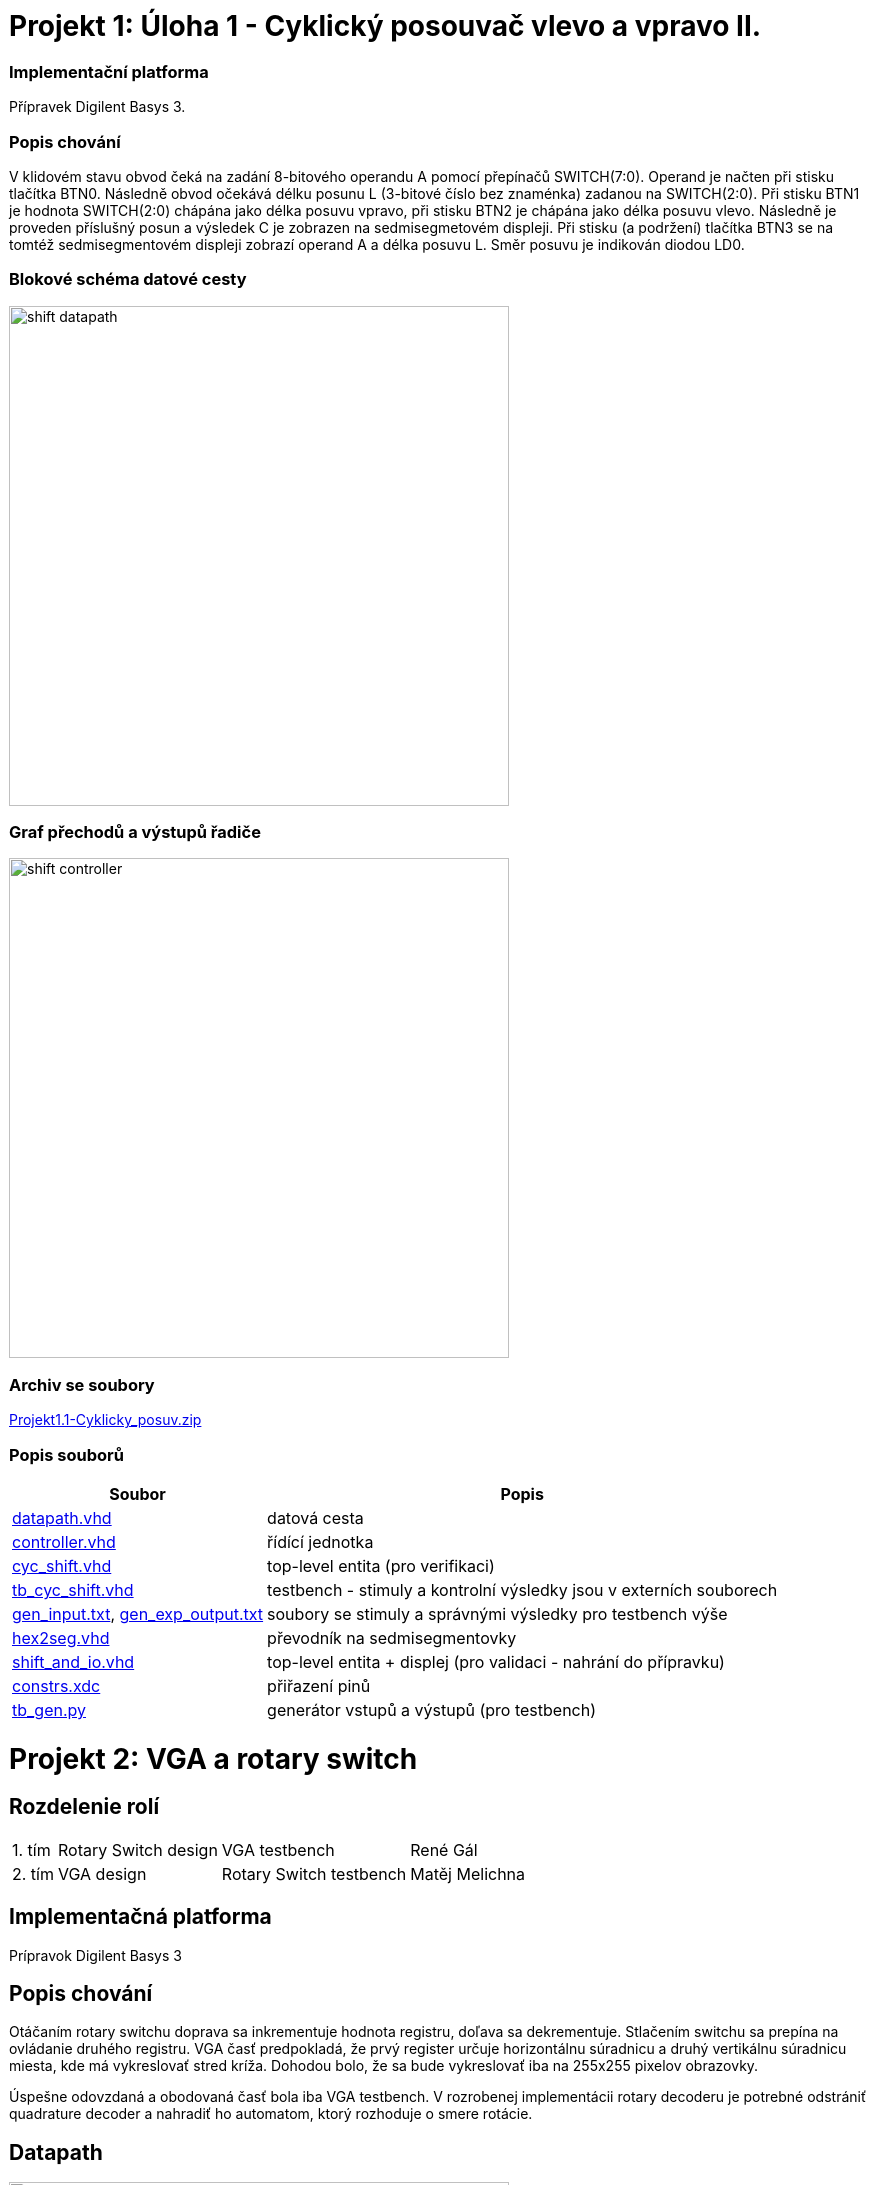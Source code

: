 = Projekt 1: Úloha 1 - Cyklický posouvač vlevo a vpravo II.

=== Implementační platforma

Přípravek Digilent Basys 3.


=== Popis chování

V klidovém stavu obvod čeká na zadání 8-bitového operandu A pomocí přepínačů SWITCH(7:0). Operand je načten při stisku tlačítka BTN0. Následně obvod očekává délku posunu L (3-bitové číslo bez znaménka) zadanou na SWITCH(2:0). Při stisku BTN1 je hodnota SWITCH(2:0) chápána jako délka posuvu vpravo, při stisku BTN2 je chápána jako délka posuvu vlevo. Následně je proveden příslušný posun a výsledek C je zobrazen na sedmisegmetovém displeji. Při stisku (a podržení) tlačítka BTN3 se na tomtéž sedmisegmentovém displeji zobrazí operand A a délka posuvu L. Směr posuvu je indikován diodou LD0.


=== Blokové schéma datové cesty


image::./cyc_shift_2/shift_datapath.png[width="500"]


=== Graf přechodů a výstupů řadiče

image::./cyc_shift_2/shift_controller.png[width="500"]

=== Archiv se soubory

link:./hw01_cyc_shift_galrene.zip[Projekt1.1-Cyklicky_posuv.zip]

=== Popis souborů


[options="autowidth"]
|====
^h|  Soubor                                                                ^h|  Popis
| link:./cyc_shift_2/datapath.vhd[datapath.vhd]                          | datová cesta
| link:./cyc_shift_2/controller.vhd[controller.vhd]                      | řídící jednotka
| link:./cyc_shift_2/cyc_shift.vhd[cyc_shift.vhd]        | top-level entita (pro verifikaci)
| link:./cyc_shift_2/tb_cyc_shift.vhd[tb_cyc_shift.vhd]            | testbench - stimuly a kontrolní výsledky jsou v externích souborech
| link:./cyc_shift_2/gen_input.txt[gen_input.txt], link:./cyc_shift_2/gen_exp_output.txt[gen_exp_output.txt]         | soubory se stimuly a správnými výsledky pro testbench výše
| link:./cyc_shift_2/hex2seg.vhd[hex2seg.vhd]                            | převodník na sedmisegmentovky
| link:./cyc_shift_2/shift_and_io.vhd[shift_and_io.vhd]        | top-level entita + displej (pro validaci - nahrání do přípravku)
| link:./cyc_shift_2/constrs.xdc[constrs.xdc]                     | přiřazení pinů
| link:./cyc_shift_2/tb_gen.py[tb_gen.py]               | generátor vstupů a výstupů (pro testbench)
|====


= Projekt 2: VGA a rotary switch

== Rozdelenie rolí

[options="autowidth"]
|====
| 1. tím | Rotary Switch design | VGA testbench | René Gál
| 2. tím | VGA design | Rotary Switch testbench | Matěj Melichna
|====

== Implementačná platforma

Prípravok Digilent Basys 3

== Popis chování

Otáčaním rotary switchu doprava sa inkrementuje hodnota registru, doľava sa dekrementuje.
Stlačením switchu sa prepína na ovládanie druhého registru.
VGA časť predpokladá, že prvý register určuje horizontálnu súradnicu a druhý vertikálnu súradnicu miesta,
kde má vykreslovať stred kríža. Dohodou bolo, že sa bude vykreslovať iba na 255x255 pixelov obrazovky.

Úspešne odovzdaná a obodovaná časť bola iba VGA testbench. V rozrobenej implementácii rotary decoderu je potrebné
odstrániť quadrature decoder a nahradiť ho automatom, ktorý rozhoduje o smere rotácie.

== Datapath

image:.rotary_dec/datapath.png[width="500"]

== Controller  diagram
image:.rotary_dec/controller.png[width="500"]

== Quadrature decoder - nesprávne
image:.rotary_dec/QuadratureDecoder.png[width="500"]

=== Popis souborů


[options="autowidth"]
|====
^h|  Soubor                                                                ^h|  Popis
| link:./rotary_dec/rotary_dec.srcs/sources_1/new/datapath.vhd[datapath.vhd]                          | datová cesta
| link:./rotary_dec/rotary_dec.srcs/sources_1/new/controller.vhd[controller.vhd]                      | řídící jednotka
| link:./rotary_dec/rotary_dec.srcs/sources_1/new/Debouncer.vhd[debouncer.vhd]                  | debouncer
| link:./rotary_dec/rotary_dec.srcs/sources_1/new/rotary_dec.vhd[rotary_dec.vhd]        | top-level entita (pro verifikaci)
| link:./rotary_dec/rotary_dec.srcs/sources_1/new/quadrature_dec.vhd.vhd[quadrature_dec.vhd]        | kvadraturny dekoder - nespravne, treba implementovat automatom
| link:./rotary_dec/rotary_dec.srcs/sources_1/new/synchronizer.vhd[synchronizer.vhd] | dva D klopne obvody pre synchronizaciu vonkajsich vstupov na hodinovy signal
| link:./rotary_sw_vga/rotary_sw_vga.srcs/sources_1/imports/rotary_switch_vga/vga_sw_model.vhd[vga_sw_model.vhd] | softvérový model VGA
| link:./rotary_sw_vga/rotary_sw_vga.srcs/sim_1/imports/rotary_switch_vga/tb_vga.vhd[tb_vga.vhd] | testbench pre VGA
|====
